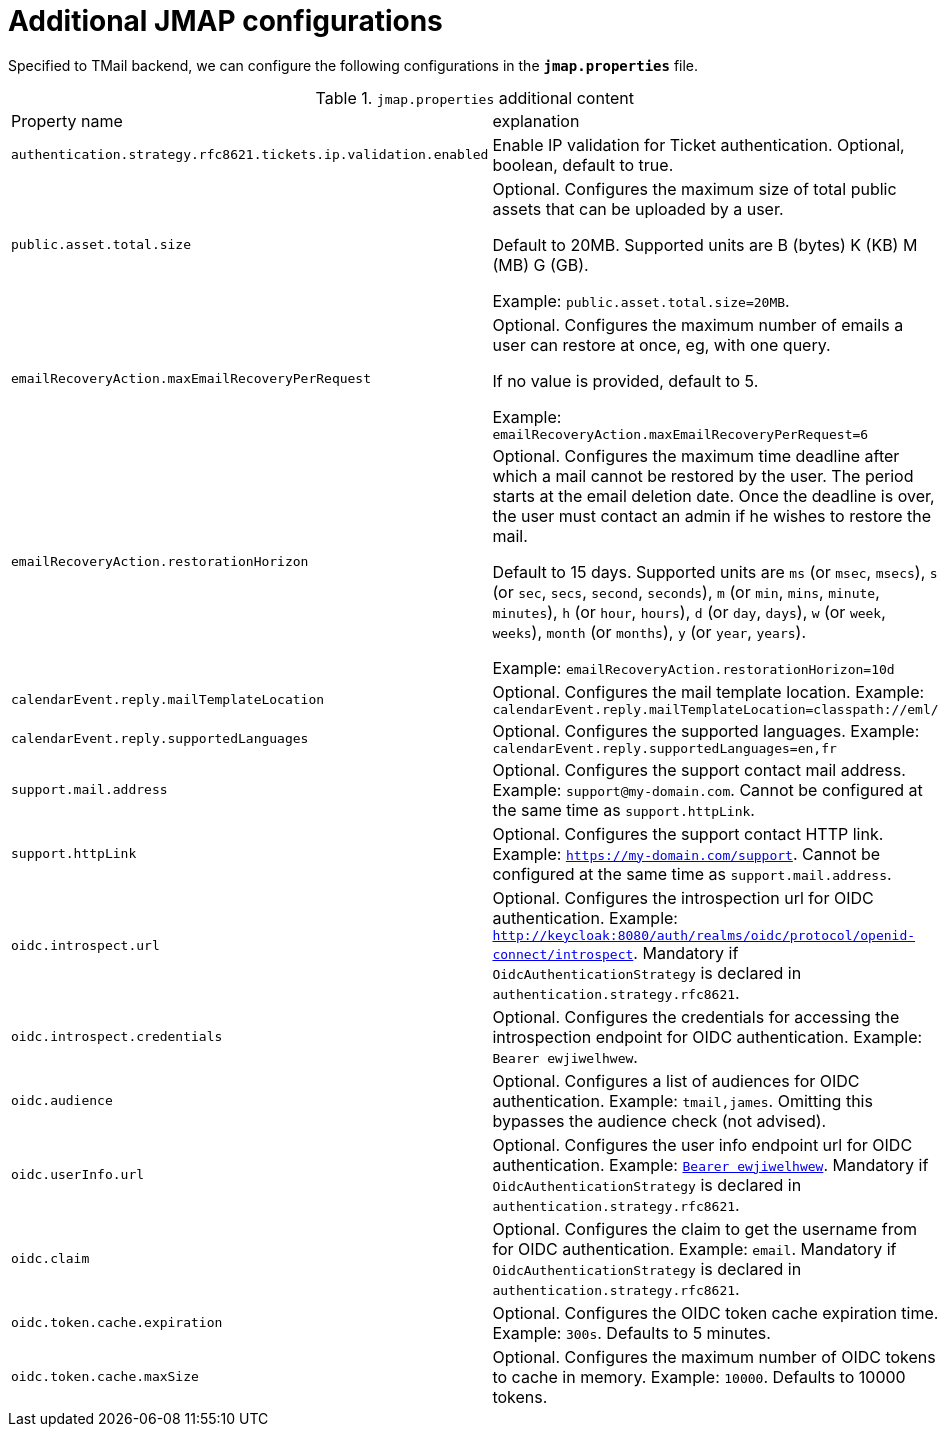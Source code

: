 = Additional JMAP configurations
:navtitle: Additional JMAP configurations

Specified to TMail backend, we can configure the following configurations in the *`jmap.properties`* file.

.`jmap.properties` additional content
|===
| Property name | explanation
| `authentication.strategy.rfc8621.tickets.ip.validation.enabled`
| Enable IP validation for Ticket authentication. Optional, boolean, default to true.

| `public.asset.total.size`
| Optional. Configures the maximum size of total public assets that can be uploaded by a user.

Default to 20MB. Supported units are B (bytes) K (KB) M (MB) G (GB).

Example: `public.asset.total.size=20MB`.

| `emailRecoveryAction.maxEmailRecoveryPerRequest`
| Optional. Configures the maximum number of emails a user can restore at once, eg, with one query.

If no value is provided, default to 5.

Example: `emailRecoveryAction.maxEmailRecoveryPerRequest=6`

| `emailRecoveryAction.restorationHorizon`
| Optional. Configures the maximum time deadline after which a mail cannot be restored by the user.
The period starts at the email deletion date. Once the deadline is over, the user must contact an admin if he wishes to restore the mail.

Default to 15 days. Supported units are
`ms` (or `msec`, `msecs`),
`s` (or `sec`, `secs`, `second`, `seconds`),
`m` (or `min`, `mins`, `minute`, `minutes`),
`h` (or `hour`, `hours`),
`d` (or `day`, `days`),
`w` (or `week`, `weeks`),
`month` (or `months`),
`y` (or `year`, `years`).

Example: `emailRecoveryAction.restorationHorizon=10d`

| `calendarEvent.reply.mailTemplateLocation`
| Optional. Configures the mail template location. Example: `calendarEvent.reply.mailTemplateLocation=classpath://eml/`

| `calendarEvent.reply.supportedLanguages`
| Optional. Configures the supported languages. Example: `calendarEvent.reply.supportedLanguages=en,fr`

| `support.mail.address`
| Optional. Configures the support contact mail address. Example: `support@my-domain.com`. Cannot be configured at the same time as `support.httpLink`.

| `support.httpLink`
| Optional. Configures the support contact HTTP link. Example: `https://my-domain.com/support`. Cannot be configured at the same time as `support.mail.address`.

| `oidc.introspect.url`
| Optional. Configures the introspection url for OIDC authentication. Example: `http://keycloak:8080/auth/realms/oidc/protocol/openid-connect/introspect`. Mandatory if `OidcAuthenticationStrategy` is declared in `authentication.strategy.rfc8621`.

| `oidc.introspect.credentials`
| Optional. Configures the credentials for accessing the introspection endpoint for OIDC authentication. Example: `Bearer ewjiwelhwew`.

| `oidc.audience`
| Optional. Configures a list of audiences for OIDC authentication. Example: `tmail,james`. Omitting this bypasses the audience check (not advised).

| `oidc.userInfo.url`
| Optional. Configures the user info endpoint url for OIDC authentication. Example: `http://keycloak:8080/auth/realms/oidc/protocol/openid-connect/token/userinfo[Bearer ewjiwelhwew]`. Mandatory if `OidcAuthenticationStrategy` is declared in `authentication.strategy.rfc8621`.

| `oidc.claim`
| Optional. Configures the claim to get the username from for OIDC authentication. Example: `email`. Mandatory if `OidcAuthenticationStrategy` is declared in `authentication.strategy.rfc8621`.

| `oidc.token.cache.expiration`
| Optional. Configures the OIDC token cache expiration time. Example: `300s`. Defaults to 5 minutes.

| `oidc.token.cache.maxSize`
| Optional. Configures the maximum number of OIDC tokens to cache in memory. Example: `10000`. Defaults to 10000 tokens.

|===
